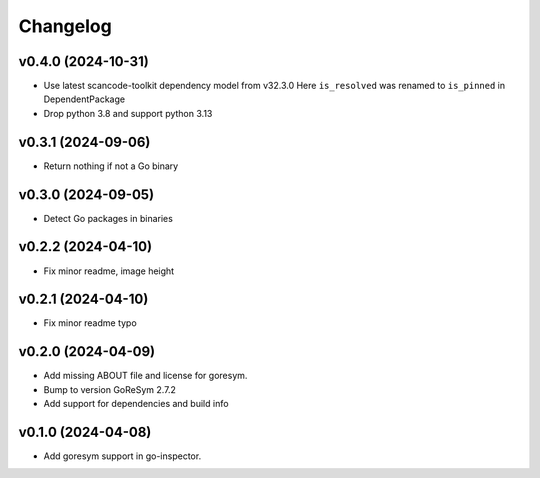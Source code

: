 Changelog
=========


v0.4.0 (2024-10-31)
-------------------

- Use latest scancode-toolkit dependency model from v32.3.0
  Here ``is_resolved`` was renamed to ``is_pinned`` in DependentPackage
- Drop python 3.8 and support python 3.13

v0.3.1 (2024-09-06)
------------------------

- Return nothing if not a Go binary


v0.3.0 (2024-09-05)
------------------------

- Detect Go packages in binaries


v0.2.2 (2024-04-10)
------------------------

- Fix minor readme, image height


v0.2.1 (2024-04-10)
------------------------

- Fix minor readme typo


v0.2.0 (2024-04-09)
------------------------

- Add missing ABOUT file and license for goresym.
- Bump to version GoReSym 2.7.2
- Add support for dependencies and build info


v0.1.0 (2024-04-08)
------------------------

- Add goresym support in go-inspector.
